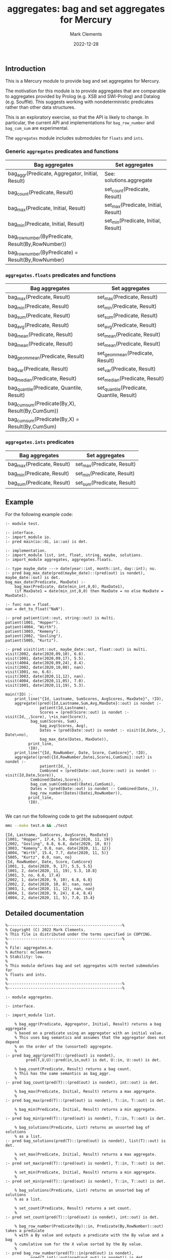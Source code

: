 # (poly-org-mode)
#+title: aggregates: bag and set aggregates for Mercury
#+author: Mark Clements
#+date: 2022-12-28

** Introduction

This is a Mercury module to provide bag and set aggregates for Mercury.

The motivation for this module is to provide aggregates that are comparable to aggregates provided by Prolog (e.g. XSB and SWI-Prolog) and Datalog (e.g. Soufflé). This suggests working with nondeterministic predicates rather than other data structures.

This is an exploratory exercise, so that the API is likely to change. In particular, the current API and implementations for =bag_row_number= and =bag_cum_sum= are experimental.

The =aggregates= module includes submodules for =floats= and =ints=.


*** Generic =aggregates= predicates and functions

| Bag aggregates                                     | Set aggregates                      |
|----------------------------------------------------+-------------------------------------|
| bag_aggr(Predicate, Aggregator, Initial, Result)   | See: solutions.aggregate            |
| bag_count(Predicate, Result)                       | set_count(Predicate, Result)        |
| bag_max(Predicate, Initial, Result)                | set_max(Predicate, Initial, Result) |
| bag_min(Predicate, Initial, Result)                | set_min(Predicate, Initial, Result) |
| bag_row_number(ByPredicate, Result(By,RowNumber))  |                                     |
| bag_row_number(ByPredicate) = Result(By,RowNumber) |                                     |

*** =aggregates.floats= predicates and functions

| Bag aggregates                                     | Set aggregates                            |
|----------------------------------------------------+-------------------------------------------|
| bag_max(Predicate, Result)                         | set_max(Predicate, Result)                |
| bag_min(Predicate, Result)                         | set_min(Predicate, Result)                |
| bag_sum(Predicate, Result)                         | set_sum(Predicate, Result)                |
| bag_avg(Predicate, Result)                         | set_avg(Predicate, Result)                |
| bag_mean(Predicate, Result)                        | set_mean(Predicate, Result)               |
| bag_mean(Predicate, Result)                        | set_mean(Predicate, Result)               |
| bag_geom_mean(Predicate, Result)                   | set_geom_mean(Predicate, Result)          |
| bag_var(Predicate, Result)                         | set_var(Predicate, Result)                |
| bag_median(Predicate, Result)                      | set_median(Predicate, Result)             |
| bag_quantile(Predicate, Quantile, Result)          | set_quantile(Predicate, Quantile, Result) |
| bag_cum_sum(Predicate(By,X), Result(By,CumSum))    |                                           |
| bag_cum_sum(Predicate(By,X) =  Result(By,CumSum)   |                                           |

*** =aggregates.ints= predicates

| Bag aggregates                            | Set aggregates                         |
|-------------------------------------------+----------------------------------------|
| bag_max(Predicate, Result)                | set_max(Predicate, Result)             |
| bag_min(Predicate, Result)                | set_min(Predicate, Result)             |
| bag_sum(Predicate, Result)                | set_sum(Predicate, Result)             |


** Example

For the following example code:

#+begin_src sh :exports results :results output :eval no
cat test.m
#+end_src

#+RESULTS:
#+begin_example
:- module test.

:- interface.
:- import_module io.
:- pred main(io::di, io::uo) is det.

:- implementation.
:- import_module list, int, float, string, maybe, solutions.
:- import_module aggregates, aggregates.floats.

:- type maybe_date ---> date(year::int, month::int, day::int); no.
:- pred bag_max_date(pred(maybe_date)::(pred(out) is nondet), maybe_date::out) is det.
bag_max_date(Predicate, MaxDate) :-
    bag_max(Predicate, date(min_int,0,0), MaxDate1),
    (if MaxDate1 = date(min_int,0,0) then MaxDate = no else MaxDate = MaxDate1).

:- func nan = float.
nan = det_to_float("NaN").

:- pred patient(int::out, string::out) is multi.
patient(1001, "Hopper").
patient(4004, "Wirth").
patient(3003, "Kemeny").
patient(2002, "Gosling").
patient(5005, "Kurtz").

:- pred visit(int::out, maybe_date::out, float::out) is multi.
visit(2002, date(2020,09,10), 6.8).
visit(1001, date(2020,09,17), 5.5).
visit(4004, date(2020,09,24), 8.4).
visit(2002, date(2020,10,08), nan).
visit(1001, no, 6.6).
visit(3003, date(2020,11,12), nan).
visit(4004, date(2020,11,05), 7.0).
visit(1001, date(2020,11,19), 5.3).

main(!IO) :-
    print_line("{Id, Lastname, SumScores, AvgScores, MaxDate}", !IO),
    aggregate((pred({Id,Lastname,Sum,Avg,MaxDate}::out) is nondet :-
	           patient(Id,Lastname),
	           Scores = (pred(Score::out) is nondet :- visit(Id,_,Score), \+is_nan(Score)),
	  	   bag_sum(Scores, Sum),
	           bag_avg(Scores, Avg),
	           Dates = (pred(Date::out) is nondet :- visit(Id,Date,_), Date\=no),
	           bag_max_date(Dates, MaxDate)),
	      print_line,
	      !IO),
    print_line("{Id, RowNumber, Date, Score, CumScore}", !IO),
    aggregate((pred({Id,RowNumber,Datei,Scorei,CumSumi}::out) is nondet :-
	           patient(Id,_), 
	           Combined = (pred(Date::out,Score::out) is nondet :- visit(Id,Date,Score)), 
		   Combined(Datei,Scorei),
	  	   bag_cum_sum(Combined)(Datei,CumSumi),
		   Dates = (pred(Date::out) is nondet :- Combined(Date,_)),
		   bag_row_number(Dates)(Datei,RowNumber)),
	      print_line,
	      !IO).

#+end_example

We can run the following code to get the subsequent output:

#+begin_src bash :exports both :results output :eval yes
mmc --make test.m && ./test
#+end_src

#+RESULTS:
#+begin_example
{Id, Lastname, SumScores, AvgScores, MaxDate}
{1001, "Hopper", 17.4, 5.8, date(2020, 11, 19)}
{2002, "Gosling", 6.8, 6.8, date(2020, 10, 8)}
{3003, "Kemeny", 0.0, nan, date(2020, 11, 12)}
{4004, "Wirth", 15.4, 7.7, date(2020, 11, 5)}
{5005, "Kurtz", 0.0, nan, no}
{Id, RowNumber, Date, Score, CumScore}
{1001, 1, date(2020, 9, 17), 5.5, 5.5}
{1001, 2, date(2020, 11, 19), 5.3, 10.8}
{1001, 3, no, 6.6, 17.4}
{2002, 1, date(2020, 9, 10), 6.8, 6.8}
{2002, 2, date(2020, 10, 8), nan, nan}
{3003, 1, date(2020, 11, 12), nan, nan}
{4004, 1, date(2020, 9, 24), 8.4, 8.4}
{4004, 2, date(2020, 11, 5), 7.0, 15.4}
#+end_example


** Detailed documentation

#+begin_src sh :exports results :results output :eval yes
head -n 242 aggregates.m | tail -n 240
#+end_src

#+RESULTS:
#+begin_example
%--------------------------------------------------%
% Copyright (C) 2022 Mark Clements.
% This file is distributed under the terms specified in COPYING.
%--------------------------------------------------%
%
% File: aggregates.m.
% Authors: mclements
% Stability: low.
%
% This module defines bag and set aggregates with nested submodules for
% floats and ints.
%
%--------------------------------------------------%
%--------------------------------------------------%

:- module aggregates.

:- interface.

:- import_module list.

    % bag_aggr(Predicate, Aggregator, Initial, Result) returns a bag aggregate
    % based on a predicate using an aggregator with an initial value. 
    % This uses bag semantics and assumes that the aggregator does not depend
    % on the order of the (unsorted) aggregate.
    %
:- pred bag_aggr(pred(T)::(pred(out) is nondet),
		 pred(T,U,U)::pred(in,in,out) is det, U::in, U::out) is det.

    % bag_count(Predicate, Result) returns a bag count.
    % This has the same semantics as bag_aggr.
    %
:- pred bag_count(pred(T)::(pred(out) is nondet), int::out) is det.

    % bag_max(Predicate, Initial, Result) returns a max aggregate.
    %
:- pred bag_max(pred(T)::(pred(out) is nondet), T::in, T::out) is det.

    % bag_min(Predicate, Initial, Result) returns a min aggregate.
    %
:- pred bag_min(pred(T)::(pred(out) is nondet), T::in, T::out) is det.

    % bag_solutions(Predicate, List) returns an unsorted bag of solutions
    % as a list.
:- pred bag_solutions(pred(T)::(pred(out) is nondet), list(T)::out) is det.

    % set_max(Predicate, Initial, Result) returns a max aggregate.
    %
:- pred set_max(pred(T)::(pred(out) is nondet), T::in, T::out) is det.

    % set_min(Predicate, Initial, Result) returns a min aggregate.
    %
:- pred set_min(pred(T)::(pred(out) is nondet), T::in, T::out) is det.

    % bag_solutions(Predicate, List) returns an unsorted bag of solutions
    % as a list.

    % set_count(Predicate, Result) returns a set count.
    %
:- pred set_count(pred(T)::(pred(out) is nondet), int::out) is det.

    % bag_row_number(Predicate(By)::in, Predicate(By,RowNumber)::out) takes a predicate
    % with a By value and outputs a predicate with the By value and a bag 
    % cumulative sum for the X value sorted by the By value.
    %
:- pred bag_row_number(pred(T)::in(pred(out) is nondet),
		   pred(T,int)::out(pred(out,out) is nondet)) is det.
    % bag_row_number(Predicate(By)) = Predicate(By,RowNumber) takes a predicate
    % with a By value and returns a predicate with the By value and a bag 
    % row number sorted by the By value.
    %
:- func bag_row_number(pred(T)::in(pred(out) is nondet)) = 
   (pred(T,int)::out(pred(out,out) is nondet)) is det.

:- module aggregates.floats.
:- interface.
:- import_module float.

    % bag_max(Predicate, Result) returns a max aggregate.
    % Returns min if the count is less than 1.
    %
:- pred bag_max(pred(float)::(pred(out) is nondet), float::out) is det.

    % bag_min(Predicate, Result) returns a min aggregate.
    % Returns max if the count is less than 1.
    %
:- pred bag_min(pred(float)::(pred(out) is nondet), float::out) is det.

    % bag_sum(Predicate, Result) returns a bag sum aggregate.
    % This has the same semantics as bag_aggr.
    %
:- pred bag_sum(pred(float)::(pred(out) is nondet), float::out) is det.

    % bag_avg(Predicate, Result) returns a bag average aggregate.
    % This has the same semantics as bag_aggr.
    % Returns nan if the count is less than 1.
    %
:- pred bag_avg(pred(float)::(pred(out) is nondet), float::out) is det.

    % bag_mean(Predicate, Result) returns a bag average aggregate.
    % This has the same semantics as bag_aggr.
    % Returns nan if the count is less than 1.
    % This is an alias for bag_avg.
    %
:- pred bag_mean(pred(float)::(pred(out) is nondet), float::out) is det.

    % bag_geom_mean(Predicate, Result) returns a bag geometric average aggregate.
    % This has the same semantics as bag_aggr.
    % Returns nan if the count is less than 1.
    %
:- pred bag_geom_mean(pred(float)::(pred(out) is nondet), float::out) is det.

    % bag_var(Predicate, Result) returns a bag sample variance aggregate.
    % Returns nan if the count is less than 2.
    % This has the same semantics as bag_aggr.
    %
:- pred bag_var(pred(float)::(pred(out) is nondet), float::out) is det.

    % bag_median(Predicate, Result) returns a bag median aggregate.
    % Returns nan if the count is less than 1.
    %
:- pred bag_median(pred(float)::(pred(out) is nondet), float::out) is det.

    % bag_quantile(Predicate, Quantile, Result) returns a bag quantile aggregate.
    % Returns nan if the count is less than 1.
    %
:- pred bag_quantile(pred(float)::(pred(out) is nondet), float::in, float::out)
   is det.

    % bag_summary(Predicate, Quantile, Result) returns a bag summary
    % that includes {Minimum, FirstQuartile, Median, Mean, ThirdQuartile, Maximum}.
    % This has the same format as R's summary() for a numeric vector.
    %
:- pred bag_summary(pred(float)::(pred(out) is nondet),
		    {float,float,float,float,float,float}::out) is det.

    % set_max(Predicate, Result) returns a max aggregate.
    % Returns min if the count is less than 1.
    %
:- pred set_max(pred(float)::(pred(out) is nondet), float::out) is det.

    % set_min(Predicate, Result) returns a min aggregate.
    % Returns max if the count is less than 1.
    %
:- pred set_min(pred(float)::(pred(out) is nondet), float::out) is det.

    % set_sum(Predicate, Result) returns a set sum aggregate.
    %
:- pred set_sum(pred(float)::(pred(out) is nondet), float::out) is det.

    % set_avg(Predicate, Result) returns a set average aggregate.
    % Returns nan if the count is less than 1.
    %
:- pred set_avg(pred(float)::(pred(out) is nondet), float::out) is det.

    % set_mean(Predicate, Result) returns a set average aggregate.
    % Returns nan if the count is less than 1.
    % This is an alias for set_avg.
    %
:- pred set_mean(pred(float)::(pred(out) is nondet), float::out) is det.

    % set_geom_mean(Predicate, Result) returns a set geometric average aggregate.
    % Returns nan if the count is less than 1.
    %
:- pred set_geom_mean(pred(float)::(pred(out) is nondet), float::out) is det.

    % set_var(Predicate, Result) returns a set sample variance aggregate.
    % Returns nan if the count is less than 2.
    %
:- pred set_var(pred(float)::(pred(out) is nondet), float::out) is det.

    % set_median(Predicate, Result) returns a set median aggregate.
    % Returns nan if the count is less than 1.
    %
:- pred set_median(pred(float)::(pred(out) is nondet), float::out) is det.

    % set_quantile(Predicate, Quantile, Result) returns a bag quantile aggregate.
    % Returns nan if the count is less than 1.
    %
:- pred set_quantile(pred(float)::(pred(out) is nondet), float::in, float::out)
   is det.

    % set_summary(Predicate, Quantile, Result) returns a set summary
    % that includes {Minimum, FirstQuartile, Median, Mean, ThirdQuartile, Maximum}.
    % This has the same format as R's summary() for a distinct numeric vector.
    %
:- pred set_summary(pred(float)::(pred(out) is nondet),
		    {float,float,float,float,float,float}::out) is det.

    % bag_cum_sum(Predicate(By,X)::in, Predicate(By,CumSum)::out) takes a predicate
    % with a By value and an X value and outputs a predicate with the By value and a bag 
    % cumulative sum for the X values sorted by the By value.
    %
:- pred bag_cum_sum(pred(T,float)::in(pred(out,out) is nondet),
		    pred(T,float)::out(pred(out,out) is nondet)) is det.

    % bag_cum_sum(Predicate(By,X)) = Predicate(By,CumSum) takes a predicate
    % with a By value and an X value and returns a predicate with the By value and a bag 
    % cumulative sum for the X value sorted by the By value.
    %
:- func bag_cum_sum(pred(T,float)::in(pred(out,out) is nondet)) =
   (pred(T,float)::out(pred(out,out) is nondet)) is det.

:- end_module aggregates.floats.

:- module aggregates.ints.
:- interface.
:- import_module int.

    % bag_max(Predicate, Result) returns a max aggregate.
    % Returns min_int if the count is less than 1.
    %
:- pred bag_max(pred(int)::(pred(out) is nondet), int::out) is det.

    % bag_min(Predicate, Result) returns a min aggregate.
    % Returns max_int if the count is less than 1.
    %
:- pred bag_min(pred(int)::(pred(out) is nondet), int::out) is det.

    % bag_sum(Predicate, Result) returns a bag sum aggregate.
    % This has the same semantics as bag_aggr.
    % Returns 0 if the count is less than 1.
    %
:- pred bag_sum(pred(int)::(pred(out) is nondet), int::out) is det.

    % set_max(Predicate, Result) returns a max aggregate.
    % Returns min_int if the count is less than 1.
    %
:- pred set_max(pred(int)::(pred(out) is nondet), int::out) is det.

    % set_min(Predicate, Result) returns a min aggregate.
    % Returns max_int if the count is less than 1.
    %
:- pred set_min(pred(int)::(pred(out) is nondet), int::out) is det.

    % set_sum(Predicate, Result) returns a set sum aggregate.
    % Returns 0 if the count is less than 1.
    %
:- pred set_sum(pred(int)::(pred(out) is nondet), int::out) is det.
:- end_module aggregates.ints.
#+end_example

